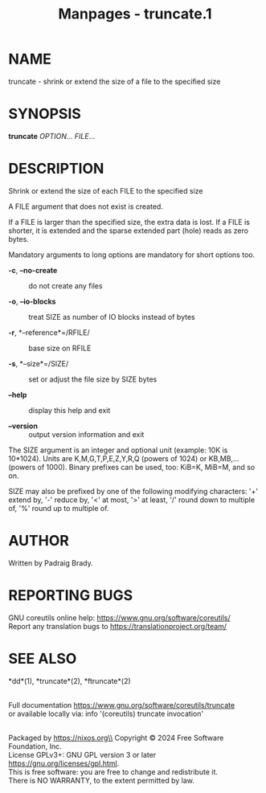 #+TITLE: Manpages - truncate.1
* NAME
truncate - shrink or extend the size of a file to the specified size

* SYNOPSIS
*truncate* /OPTION/... /FILE/...

* DESCRIPTION
Shrink or extend the size of each FILE to the specified size

A FILE argument that does not exist is created.

If a FILE is larger than the specified size, the extra data is lost. If
a FILE is shorter, it is extended and the sparse extended part (hole)
reads as zero bytes.

Mandatory arguments to long options are mandatory for short options too.

- *-c*, *--no-create* :: do not create any files

- *-o*, *--io-blocks* :: treat SIZE as number of IO blocks instead of
  bytes

- *-r*, *--reference*=/RFILE/ :: base size on RFILE

- *-s*, *--size*=/SIZE/ :: set or adjust the file size by SIZE bytes

- *--help* :: display this help and exit

- *--version* :: output version information and exit

The SIZE argument is an integer and optional unit (example: 10K is
10*1024). Units are K,M,G,T,P,E,Z,Y,R,Q (powers of 1024) or KB,MB,...
(powers of 1000). Binary prefixes can be used, too: KiB=K, MiB=M, and so
on.

SIZE may also be prefixed by one of the following modifying characters:
'+' extend by, '-' reduce by, '<' at most, '>' at least, '/' round down
to multiple of, '%' round up to multiple of.

* AUTHOR
Written by Padraig Brady.

* REPORTING BUGS
GNU coreutils online help: <https://www.gnu.org/software/coreutils/>\\
Report any translation bugs to <https://translationproject.org/team/>

* SEE ALSO
*dd*(1), *truncate*(2), *ftruncate*(2)

\\
Full documentation <https://www.gnu.org/software/coreutils/truncate>\\
or available locally via: info '(coreutils) truncate invocation'

\\
Packaged by https://nixos.org\\
Copyright © 2024 Free Software Foundation, Inc.\\
License GPLv3+: GNU GPL version 3 or later
<https://gnu.org/licenses/gpl.html>.\\
This is free software: you are free to change and redistribute it.\\
There is NO WARRANTY, to the extent permitted by law.
